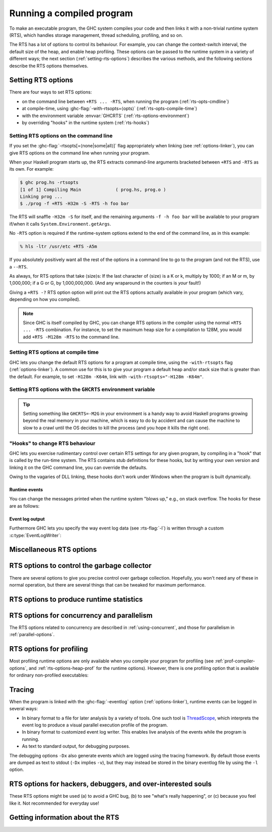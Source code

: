 .. _runtime-control:

Running a compiled program
==========================

.. index::
   single: runtime control of Haskell programs
   single: running, compiled program
   single: RTS options

To make an executable program, the GHC system compiles your code and
then links it with a non-trivial runtime system (RTS), which handles
storage management, thread scheduling, profiling, and so on.

The RTS has a lot of options to control its behaviour. For example, you
can change the context-switch interval, the default size of the heap,
and enable heap profiling. These options can be passed to the runtime
system in a variety of different ways; the next section
(:ref:`setting-rts-options`) describes the various methods, and the
following sections describe the RTS options themselves.

.. _setting-rts-options:

Setting RTS options
-------------------

.. index::
   single: RTS options, setting

There are four ways to set RTS options:

-  on the command line between ``+RTS ... -RTS``, when running the
   program (:ref:`rts-opts-cmdline`)

-  at compile-time, using :ghc-flag:`-with-rtsopts=⟨opts⟩`
   (:ref:`rts-opts-compile-time`)

-  with the environment variable :envvar:`GHCRTS`
   (:ref:`rts-options-environment`)

-  by overriding "hooks" in the runtime system (:ref:`rts-hooks`)

.. _rts-opts-cmdline:

Setting RTS options on the command line
~~~~~~~~~~~~~~~~~~~~~~~~~~~~~~~~~~~~~~~

.. index::
   single: +RTS
   single: -RTS
   single: --RTS

If you set the :ghc-flag:`-rtsopts[=⟨none|some|all⟩]` flag appropriately when
linking (see :ref:`options-linker`), you can give RTS options on the command
line when running your program.

When your Haskell program starts up, the RTS extracts command-line
arguments bracketed between ``+RTS`` and ``-RTS`` as its own. For example:

.. code-block:: none

    $ ghc prog.hs -rtsopts
    [1 of 1] Compiling Main             ( prog.hs, prog.o )
    Linking prog ...
    $ ./prog -f +RTS -H32m -S -RTS -h foo bar

The RTS will snaffle ``-H32m -S`` for itself, and the remaining
arguments ``-f -h foo bar`` will be available to your program if/when it
calls ``System.Environment.getArgs``.

No ``-RTS`` option is required if the runtime-system options extend to
the end of the command line, as in this example:

.. code-block:: none

    % hls -ltr /usr/etc +RTS -A5m

If you absolutely positively want all the rest of the options in a
command line to go to the program (and not the RTS), use a
``--RTS``.

As always, for RTS options that take ⟨size⟩s: If the last character of
⟨size⟩ is a K or k, multiply by 1000; if an M or m, by 1,000,000; if a G
or G, by 1,000,000,000. (And any wraparound in the counters is *your*
fault!)

Giving a ``+RTS -?`` RTS option option will print out the RTS
options actually available in your program (which vary, depending on how
you compiled).

.. note::
    Since GHC is itself compiled by GHC, you can change RTS options in
    the compiler using the normal ``+RTS ... -RTS`` combination. For instance, to set
    the maximum heap size for a compilation to 128M, you would add
    ``+RTS -M128m -RTS`` to the command line.

.. _rts-opts-compile-time:

Setting RTS options at compile time
~~~~~~~~~~~~~~~~~~~~~~~~~~~~~~~~~~~

GHC lets you change the default RTS options for a program at compile
time, using the ``-with-rtsopts`` flag (:ref:`options-linker`). A common
use for this is to give your program a default heap and/or stack size
that is greater than the default. For example, to set ``-H128m -K64m``,
link with ``-with-rtsopts="-H128m -K64m"``.

.. _rts-options-environment:

Setting RTS options with the ``GHCRTS`` environment variable
~~~~~~~~~~~~~~~~~~~~~~~~~~~~~~~~~~~~~~~~~~~~~~~~~~~~~~~~~~~~

.. index::
   single: RTS options; from the environment
   single: environment variable; for setting RTS options
   single: GHCRTS environment variable

.. envvar:: GHCRTS

    If the ``-rtsopts`` flag is set to something other than ``none`` or ``ignoreAll``
    when linking, RTS options are also taken from the environment variable
    :envvar:`GHCRTS`. For example, to set the maximum heap size to 2G
    for all GHC-compiled programs (using an ``sh``\-like shell):

    .. code-block:: sh

        GHCRTS='-M2G'
        export GHCRTS

    RTS options taken from the :envvar:`GHCRTS` environment variable can be
    overridden by options given on the command line.

.. tip::
    Setting something like ``GHCRTS=-M2G`` in your environment is a
    handy way to avoid Haskell programs growing beyond the real memory in
    your machine, which is easy to do by accident and can cause the machine
    to slow to a crawl until the OS decides to kill the process (and you
    hope it kills the right one).

.. _rts-hooks:

"Hooks" to change RTS behaviour
~~~~~~~~~~~~~~~~~~~~~~~~~~~~~~~

.. index::
   single: hooks; RTS
   single: RTS hooks
   single: RTS behaviour, changing

GHC lets you exercise rudimentary control over certain RTS settings for
any given program, by compiling in a "hook" that is called by the
run-time system. The RTS contains stub definitions for these hooks, but
by writing your own version and linking it on the GHC command line, you
can override the defaults.

Owing to the vagaries of DLL linking, these hooks don't work under
Windows when the program is built dynamically.

Runtime events
##############

You can change the messages printed when the runtime system "blows up,"
e.g., on stack overflow. The hooks for these are as follows:

.. c:function:: void OutOfHeapHook (unsigned long, unsigned long)

    The heap-overflow message.

.. c:function:: void StackOverflowHook (long int)

    The stack-overflow message.

.. c:function:: void MallocFailHook (long int)

    The message printed if ``malloc`` fails.

Event log output
################

Furthermore GHC lets you specify the way event log data (see :rts-flag:`-l`) is
written through a custom :c:type:`EventLogWriter`:

.. c:type:: EventLogWriter

    A sink of event-log data.

    .. c:member:: void initEventLogWriter(void)

        Initializes your :c:type:`EventLogWriter`. This is optional.

    .. c:member:: bool writeEventLog(void *eventlog, size_t eventlog_size)

        Hands buffered event log data to your event log writer.
        Required for a custom :c:type:`EventLogWriter`.

    .. c:member:: void flushEventLog(void)

        Flush buffers (if any) of your custom :c:type:`EventLogWriter`. This can
        be ``NULL``.

    .. c:member:: void stopEventLogWriter(void)

        Called when event logging is about to stop. This can be ``NULL``.

.. _rts-options-misc:

Miscellaneous RTS options
-------------------------

.. rts-flag:: --install-signal-handlers=⟨yes|no⟩

    If yes (the default), the RTS installs signal handlers to catch
    things like :kbd:`Ctrl-C`. This option is primarily useful for when you are
    using the Haskell code as a DLL, and want to set your own signal
    handlers.

    Note that even with ``--install-signal-handlers=no``, the RTS
    interval timer signal is still enabled. The timer signal is either
    SIGVTALRM or SIGALRM, depending on the RTS configuration and OS
    capabilities. To disable the timer signal, use the ``-V0`` RTS
    option (see :rts-flag:`-V ⟨secs⟩`).

.. rts-flag:: --install-seh-handlers=⟨yes|no⟩

    If yes (the default), the RTS on Windows installs exception handlers to
    catch unhandled exceptions using the Windows exception handling mechanism.
    This option is primarily useful for when you are using the Haskell code as a
    DLL, and don't want the RTS to ungracefully terminate your application on
    erros such as segfaults.

.. rts-flag:: --generate-crash-dumps

    If yes (the default), the RTS on Windows will generate a core dump on
    any crash. These dumps can be inspected using debuggers such as WinDBG.
    The dumps record all code, registers and threading information at the time
    of the crash. Note that this implies `--install-seh-handlers=yes`.

.. rts-flag:: --generate-stack-traces=<yes|no>

    If yes (the default), the RTS on Windows will generate a stack trace on
    crashes if exception handling are enabled. In order to get more information
    in compiled executables, C code or DLLs symbols need to be available.


.. rts-flag:: -xp

    On 64-bit machines, the runtime linker usually needs to map object code
    into the low 2Gb of the address space, due to the x86_64 small memory model
    where most symbol references are 32 bits. The problem is that this 2Gb of
    address space can fill up, especially if you're loading a very large number
    of object files into GHCi.

    This flag offers a workaround, albeit a slightly convoluted one. To be able
    to load an object file outside of the low 2Gb, the object code needs to be
    compiled with ``-fPIC -fexternal-dynamic-refs``. When the ``+RTS -xp`` flag
    is passed, the linker will assume that all object files were compiled with
    ``-fPIC -fexternal-dynamic-refs`` and load them anywhere in the address
    space. It's up to you to arrange that the object files you load (including
    all packages) were compiled in the right way. If this is not the case for
    an object, the linker will probably fail with an error message when the
    problem is detected.

    On some platforms where PIC is always the case, e.g. x86_64 MacOS X, this
    flag is enabled by default.

.. rts-flag:: -xm ⟨address⟩

    .. index::
       single: -xm; RTS option

    .. warning::

        This option is for working around memory allocation
        problems only. Do not use unless GHCi fails with a message like
        “\ ``failed to mmap() memory below 2Gb``\ ”. Consider recompiling
        the objects with ``-fPIC -fexternal-dynamic-refs`` and using the
        ``-xp`` flag instead. If you need to use this option to get GHCi
        working on your machine, please file a bug.

    On 64-bit machines, the RTS needs to allocate memory in the low 2Gb
    of the address space. Support for this across different operating
    systems is patchy, and sometimes fails. This option is there to give
    the RTS a hint about where it should be able to allocate memory in
    the low 2Gb of the address space. For example,
    ``+RTS -xm20000000 -RTS`` would hint that the RTS should allocate
    starting at the 0.5Gb mark. The default is to use the OS's built-in
    support for allocating memory in the low 2Gb if available (e.g.
    ``mmap`` with ``MAP_32BIT`` on Linux), or otherwise ``-xm40000000``.

.. rts-flag:: -xq ⟨size⟩

    :default: 100k

    This option relates to allocation limits; for more about this see
    :base-ref:`GHC.Conc.enableAllocationLimit`.
    When a thread hits its allocation limit, the RTS throws an exception
    to the thread, and the thread gets an additional quota of allocation
    before the exception is raised again, the idea being so that the
    thread can execute its exception handlers. The ``-xq`` controls the
    size of this additional quota.

.. _rts-options-gc:

RTS options to control the garbage collector
--------------------------------------------

.. index::
   single: garbage collector; options
   single: RTS options; garbage collection

There are several options to give you precise control over garbage
collection. Hopefully, you won't need any of these in normal operation,
but there are several things that can be tweaked for maximum
performance.

.. rts-flag:: -A ⟨size⟩

    :default: 1MB

    .. index::
       single: allocation area, size

    Set the allocation area size used by the garbage
    collector. The allocation area (actually generation 0 step 0) is
    fixed and is never resized (unless you use :rts-flag:`-H [⟨size⟩]`, below).

    Increasing the allocation area size may or may not give better
    performance (a bigger allocation area means worse cache behaviour
    but fewer garbage collections and less promotion).

    With only 1 generation (e.g. ``-G1``, see :rts-flag:`-G ⟨generations⟩`) the
    ``-A`` option specifies the minimum allocation area, since the actual size
    of the allocation area will be resized according to the amount of data in
    the heap (see :rts-flag:`-F ⟨factor⟩`, below).

.. rts-flag:: -AL ⟨size⟩

    :default: :rts-flag:`-A <-A ⟨size⟩>` value
    :since: 8.2.1

    .. index::
       single: allocation area for large objects, size

    Sets the limit on the total size of "large objects" (objects
    larger than about 3KB) that can be allocated before a GC is
    triggered. By default this limit is the same as the :rts-flag:`-A <-A
    ⟨size⟩>` value.

    Large objects are not allocated from the normal allocation area
    set by the ``-A`` flag, which is why there is a separate limit for
    these.  Large objects tend to be much rarer than small objects, so
    most programs hit the ``-A`` limit before the ``-AL`` limit.  However,
    the ``-A`` limit is per-capability, whereas the ``-AL`` limit is global,
    so as ``-N`` gets larger it becomes more likely that we hit the
    ``-AL`` limit first.  To counteract this, it might be necessary to
    use a larger ``-AL`` limit when using a large ``-N``.

    To see whether you're making good use of all the memory reseverd
    for the allocation area (``-A`` times ``-N``), look at the output of
    ``+RTS -S`` and check whether the amount of memory allocated between
    GCs is equal to ``-A`` times ``-N``. If not, there are two possible
    remedies: use ``-n`` to set a nursery chunk size, or use ``-AL`` to
    increase the limit for large objects.

.. rts-flag:: -O ⟨size⟩

    :default: 1m

    .. index::
       single: old generation, size

    Set the minimum size of the old generation. The old generation is collected
    whenever it grows to this size or the value of the :rts-flag:`-F ⟨factor⟩`
    option multiplied by the size of the live data at the previous major
    collection, whichever is larger.

.. rts-flag:: -n ⟨size⟩

    :default: 4m with :rts-flag:`-A16m <-A ⟨size⟩>` or larger, otherwise 0.

    .. index::
       single: allocation area, chunk size

    [Example: ``-n4m`` ] When set to a non-zero value, this
    option divides the allocation area (``-A`` value) into chunks of the
    specified size. During execution, when a processor exhausts its
    current chunk, it is given another chunk from the pool until the
    pool is exhausted, at which point a collection is triggered.

    This option is only useful when running in parallel (``-N2`` or
    greater). It allows the processor cores to make better use of the
    available allocation area, even when cores are allocating at
    different rates. Without ``-n``, each core gets a fixed-size
    allocation area specified by the ``-A``, and the first core to
    exhaust its allocation area triggers a GC across all the cores. This
    can result in a collection happening when the allocation areas of
    some cores are only partially full, so the purpose of the ``-n`` is
    to allow cores that are allocating faster to get more of the
    allocation area. This means less frequent GC, leading a lower GC
    overhead for the same heap size.

    This is particularly useful in conjunction with larger ``-A``
    values, for example ``-A64m -n4m`` is a useful combination on larger core
    counts (8+).

.. rts-flag:: -c

    .. index::
       single: garbage collection; compacting
       single: compacting garbage collection

    Use a compacting algorithm for collecting the oldest generation. By
    default, the oldest generation is collected using a copying
    algorithm; this option causes it to be compacted in-place instead.
    The compaction algorithm is slower than the copying algorithm, but
    the savings in memory use can be considerable.

    For a given heap size (using the :ghc-flag:`-H ⟨size⟩` option), compaction
    can in fact reduce the GC cost by allowing fewer GCs to be performed. This
    is more likely when the ratio of live data to heap size is high, say
    greater than 30%.

    .. note::
       Compaction doesn't currently work when a single generation is
       requested using the ``-G1`` option.

.. rts-flag:: -c ⟨n⟩

    :default: 30

    Automatically enable compacting collection when the live data exceeds ⟨n⟩%
    of the maximum heap size (see the :rts-flag:`-M ⟨size⟩` option). Note that
    the maximum heap size is unlimited by default, so this option has no effect
    unless the maximum heap size is set with :rts-flag:`-M ⟨size⟩`.

.. rts-flag:: -F ⟨factor⟩

    :default: 2

    .. index::
       single: heap size, factor

    This option controls the amount of memory reserved for
    the older generations (and in the case of a two space collector the
    size of the allocation area) as a factor of the amount of live data.
    For example, if there was 2M of live data in the oldest generation
    when we last collected it, then by default we'll wait until it grows
    to 4M before collecting it again.

    The default seems to work well here. If you have plenty of memory, it is
    usually better to use ``-H ⟨size⟩`` (see :rts-flag:`-H [⟨size⟩]`) than to
    increase :rts-flag:`-F ⟨factor⟩`.

    The :rts-flag:`-F ⟨factor⟩` setting will be automatically reduced by the garbage
    collector when the maximum heap size (the :rts-flag:`-M ⟨size⟩` setting) is approaching.

.. rts-flag:: -G ⟨generations⟩

    :default: 2

    .. index::
       single: generations, number of

    Set the number of generations used by the garbage
    collector. The default of 2 seems to be good, but the garbage
    collector can support any number of generations. Anything larger
    than about 4 is probably not a good idea unless your program runs
    for a *long* time, because the oldest generation will hardly ever
    get collected.

    Specifying 1 generation with ``+RTS -G1`` gives you a simple 2-space
    collector, as you would expect. In a 2-space collector, the :rts-flag:`-A
    ⟨size⟩` option specifies the *minimum* allocation area size, since the
    allocation area will grow with the amount of live data in the heap. In a
    multi-generational collector the allocation area is a fixed size (unless
    you use the :rts-flag:`-H [⟨size⟩]` option).

.. rts-flag:: -qg ⟨gen⟩

    :default: 0
    :since: 6.12.1

    Use parallel GC in generation ⟨gen⟩ and higher. Omitting ⟨gen⟩ turns off the
    parallel GC completely, reverting to sequential GC.

    The default parallel GC settings are usually suitable for parallel programs
    (i.e. those using :base-ref:`GHC.Conc.par`, Strategies, or with
    multiple threads). However, it is sometimes beneficial to enable the
    parallel GC for a single-threaded sequential program too, especially if the
    program has a large amount of heap data and GC is a significant fraction of
    runtime. To use the parallel GC in a sequential program, enable the parallel
    runtime with a suitable :rts-flag:`-N ⟨x⟩` option, and additionally it might
    be beneficial to restrict parallel GC to the old generation with ``-qg1``.

.. rts-flag:: -qb ⟨gen⟩

    :default: 1 for :rts-flag:`-A <-A ⟨size⟩>` < 32M, 0 otherwise
    :since: 6.12.1

    Use load-balancing in the parallel GC in generation ⟨gen⟩ and higher.
    Omitting ⟨gen⟩ disables load-balancing entirely.

    Load-balancing shares out the work of GC between the available
    cores. This is a good idea when the heap is large and we need to
    parallelise the GC work, however it is also pessimal for the short
    young-generation collections in a parallel program, because it can
    harm locality by moving data from the cache of the CPU where is it
    being used to the cache of another CPU. Hence the default is to do
    load-balancing only in the old-generation. In fact, for a parallel
    program it is sometimes beneficial to disable load-balancing
    entirely with ``-qb``.

.. rts-flag:: -qn ⟨x⟩

    :default: the value of :rts-flag:`-N <-N ⟨x⟩>` or the number of CPU cores,
              whichever is smaller.
    :since: 8.2.1

    .. index::
       single: GC threads, setting the number of

    By default, all of the capabilities participate in parallel
    garbage collection.  If we want to use a very large ``-N`` value,
    however, this can reduce the performance of the GC.  For this
    reason, the ``-qn`` flag can be used to specify a lower number for
    the threads that should participate in GC.  During GC, if there
    are more than this number of workers active, some of them will
    sleep for the duration of the GC.

    The ``-qn`` flag may be useful when running with a large ``-A`` value
    (so that GC is infrequent), and a large ``-N`` value (so as to make
    use of hyperthreaded cores, for example).  For example, on a
    24-core machine with 2 hyperthreads per core, we might use
    ``-N48 -qn24 -A128m`` to specify that the mutator should use
    hyperthreads but the GC should only use real cores.  Note that
    this configuration would use 6GB for the allocation area.

.. rts-flag:: -H [⟨size⟩]

    :default: 0

    .. index::
       single: heap size, suggested

    This option provides a "suggested heap size" for the garbage collector.
    Think of ``-Hsize`` as a variable :rts-flag:`-A ⟨size⟩` option.  It says: I
    want to use at least ⟨size⟩ bytes, so use whatever is left over to increase
    the ``-A`` value.

    This option does not put a *limit* on the heap size: the heap may
    grow beyond the given size as usual.

    If ⟨size⟩ is omitted, then the garbage collector will take the size
    of the heap at the previous GC as the ⟨size⟩. This has the effect of
    allowing for a larger ``-A`` value but without increasing the
    overall memory requirements of the program. It can be useful when
    the default small ``-A`` value is suboptimal, as it can be in
    programs that create large amounts of long-lived data.

.. rts-flag:: -I ⟨seconds⟩

    :default: 0.3 seconds in the threaded runtime, 0 in the non-threaded runtime

    .. index::
       single: idle GC

    In the threaded and SMP versions of the RTS (see
    :ghc-flag:`-threaded`, :ref:`options-linker`), a major GC is automatically
    performed if the runtime has been idle (no Haskell computation has
    been running) for a period of time. The amount of idle time which
    must pass before a GC is performed is set by the ``-I ⟨seconds⟩``
    option. Specifying ``-I0`` disables the idle GC.

    For an interactive application, it is probably a good idea to use
    the idle GC, because this will allow finalizers to run and
    deadlocked threads to be detected in the idle time when no Haskell
    computation is happening. Also, it will mean that a GC is less
    likely to happen when the application is busy, and so responsiveness
    may be improved. However, if the amount of live data in the heap is
    particularly large, then the idle GC can cause a significant delay,
    and too small an interval could adversely affect interactive
    responsiveness.

    This is an experimental feature, please let us know if it causes
    problems and/or could benefit from further tuning.

.. rts-flag:: -ki ⟨size⟩

    :default: 1k

    .. index::
       single: stack, initial size

    Set the initial stack size for new threads.

    Thread stacks (including the main thread's stack) live on the heap.
    As the stack grows, new stack chunks are added as required; if the
    stack shrinks again, these extra stack chunks are reclaimed by the
    garbage collector. The default initial stack size is deliberately
    small, in order to keep the time and space overhead for thread
    creation to a minimum, and to make it practical to spawn threads for
    even tiny pieces of work.

    .. note::
        This flag used to be simply ``-k``, but was renamed to ``-ki`` in
        GHC 7.2.1. The old name is still accepted for backwards
        compatibility, but that may be removed in a future version.

.. rts-flag:: -kc ⟨size⟩

    :default: 32k

    .. index::
       single: stack; chunk size

    Set the size of "stack chunks". When a thread's current stack overflows, a
    new stack chunk is created and added to the thread's stack, until the limit
    set by :rts-flag:`-K ⟨size⟩` is reached.

    The advantage of smaller stack chunks is that the garbage collector can
    avoid traversing stack chunks if they are known to be unmodified since the
    last collection, so reducing the chunk size means that the garbage
    collector can identify more stack as unmodified, and the GC overhead might
    be reduced. On the other hand, making stack chunks too small adds some
    overhead as there will be more overflow/underflow between chunks. The
    default setting of 32k appears to be a reasonable compromise in most cases.

.. rts-flag:: -kb ⟨size⟩

    :default: 1k

    .. index::
       single: stack; chunk buffer size

    Sets the stack chunk buffer size. When a stack chunk
    overflows and a new stack chunk is created, some of the data from
    the previous stack chunk is moved into the new chunk, to avoid an
    immediate underflow and repeated overflow/underflow at the boundary.
    The amount of stack moved is set by the ``-kb`` option.

    Note that to avoid wasting space, this value should typically be less than
    10% of the size of a stack chunk (:rts-flag:`-kc ⟨size⟩`), because in a
    chain of stack chunks, each chunk will have a gap of unused space of this
    size.

.. rts-flag:: -K ⟨size⟩

    :default: 80% of physical memory

    .. index::
       single: stack, maximum size

    Set the maximum stack size for
    an individual thread to ⟨size⟩ bytes. If the thread attempts to
    exceed this limit, it will be sent the ``StackOverflow`` exception.
    The limit can be disabled entirely by specifying a size of zero.

    This option is there mainly to stop the program eating up all the
    available memory in the machine if it gets into an infinite loop.

.. rts-flag:: -m ⟨n⟩

    :default: 3%

    .. index::
       single: heap, minimum free

    Minimum % ⟨n⟩ of heap which must be available for allocation.

.. rts-flag:: -M ⟨size⟩

    :default: unlimited

    .. index::
       single: heap size, maximum

    Set the maximum heap size to ⟨size⟩ bytes. The
    heap normally grows and shrinks according to the memory requirements
    of the program. The only reason for having this option is to stop
    the heap growing without bound and filling up all the available swap
    space, which at the least will result in the program being summarily
    killed by the operating system.

    The maximum heap size also affects other garbage collection
    parameters: when the amount of live data in the heap exceeds a
    certain fraction of the maximum heap size, compacting collection
    will be automatically enabled for the oldest generation, and the
    ``-F`` parameter will be reduced in order to avoid exceeding the
    maximum heap size.

.. rts-flag:: -Mgrace=⟨size⟩

    :default: 1M

    .. index::
       single: heap size, grace

    If the program's heap exceeds the value set by :rts-flag:`-M ⟨size⟩`, the
    RTS throws an exception to the program, and the program gets an
    additional quota of allocation before the exception is raised
    again, the idea being so that the program can execute its
    exception handlers. ``-Mgrace=`` controls the size of this
    additional quota.

.. rts-flag:: --numa
              --numa=<mask>

    .. index::
       single: NUMA, enabling in the runtime

    Enable NUMA-aware memory allocation in the runtime (only available
    with ``-threaded``, and only on Linux and Windows currently).

    Background: some systems have a Non-Uniform Memory Architecture,
    whereby main memory is split into banks which are "local" to
    specific CPU cores.  Accessing local memory is faster than
    accessing remote memory.  The OS provides APIs for allocating
    local memory and binding threads to particular CPU cores, so that
    we can ensure certain memory accesses are using local memory.

    The ``--numa`` option tells the RTS to tune its memory usage to
    maximize local memory accesses.  In particular, the RTS will:

       - Determine the number of NUMA nodes (N) by querying the OS.
       - Manage separate memory pools for each node.
       - Map capabilities to NUMA nodes.  Capability C is mapped to
         NUMA node C mod N.
       - Bind worker threads on a capability to the appropriate node.
       - Allocate the nursery from node-local memory.
       - Perform other memory allocation, including in the GC, from
         node-local memory.
       - When load-balancing, we prefer to migrate threads to another
         Capability on the same node.

    The ``--numa`` flag is typically beneficial when a program is
    using all cores of a large multi-core NUMA system, with a large
    allocation area (``-A``).  All memory accesses to the allocation
    area will go to local memory, which can save a significant amount
    of remote memory access.  A runtime speedup on the order of 10%
    is typical, but can vary a lot depending on the hardware and the
    memory behaviour of the program.

    Note that the RTS will not set CPU affinity for bound threads and
    threads entering Haskell from C/C++, so if your program uses bound
    threads you should ensure that each bound thread calls the RTS API
    `rts_setInCallCapability(c,1)` from C/C++ before calling into
    Haskell.  Otherwise there could be a mismatch between the CPU that
    the thread is running on and the memory it is using while running
    Haskell code, which will negate any benefits of ``--numa``.

    If given an explicit <mask>, the <mask> is interpreted as a bitmap
    that indicates the NUMA nodes on which to run the program.  For
    example, ``--numa=3`` would run the program on NUMA nodes 0 and 1.

.. rts-flag:: --long-gc-sync
              --long-gc-sync=<seconds>

    .. index::
       single: GC sync time, measuring

    When a GC starts, all the running mutator threads have to stop and
    synchronise.  The period between when the GC is initiated and all
    the mutator threads are stopped is called the GC synchronisation
    phase. If this phase is taking a long time (longer than 1ms is
    considered long), then it can have a severe impact on overall
    throughput.

    A long GC sync can be caused by a mutator thread that is inside an
    ``unsafe`` FFI call, or running in a loop that doesn't allocate
    memory and so doesn't yield.  To fix the former, make the call
    ``safe``, and to fix the latter, either avoid calling the code in
    question or compile it with :ghc-flag:`-fomit-yields`.

    By default, the flag will cause a warning to be emitted to stderr
    when the sync time exceeds the specified time.  This behaviour can
    be overriden, however: the ``longGCSync()`` hook is called when
    the sync time is exceeded during the sync period, and the
    ``longGCSyncEnd()`` hook at the end. Both of these hooks can be
    overriden in the ``RtsConfig`` when the runtime is started with
    ``hs_init_ghc()``. The default implementations of these hooks
    (``LongGcSync()`` and ``LongGCSyncEnd()`` respectively) print
    warnings to stderr.

    One way to use this flag is to set a breakpoint on
    ``LongGCSync()`` in the debugger, and find the thread that is
    delaying the sync. You probably want to use :ghc-flag:`-g` to
    provide more info to the debugger.

    The GC sync time, along with other GC stats, are available by
    calling the ``getRTSStats()`` function from C, or
    ``GHC.Stats.getRTSStats`` from Haskell.

.. _rts-options-statistics:

RTS options to produce runtime statistics
-----------------------------------------

.. rts-flag:: -T
              -t [⟨file⟩]
              -s [⟨file⟩]
              -S [⟨file⟩]
              --machine-readable
              --internal-counters

    These options produce runtime-system statistics, such as the amount
    of time spent executing the program and in the garbage collector,
    the amount of memory allocated, the maximum size of the heap, and so
    on. The three variants give different levels of detail: ``-T``
    collects the data but produces no output ``-t`` produces a single
    line of output in the same format as GHC's ``-Rghc-timing`` option,
    ``-s`` produces a more detailed summary at the end of the program,
    and ``-S`` additionally produces information about each and every
    garbage collection. Passing ``--internal-counters`` to a threaded
    runtime will cause a detailed summary to include various internal
    counts accumulated during the run; note that these are unspecified
    and may change between releases.

    The output is placed in ⟨file⟩. If ⟨file⟩ is omitted, then the
    output is sent to ``stderr``.

    If you use the ``-T`` flag then, you should access the statistics
    using :base-ref:`GHC.Stats.`.

    If you use the ``-t`` flag then, when your program finishes, you
    will see something like this:

    .. code-block:: none

        <<ghc: 36169392 bytes, 69 GCs, 603392/1065272 avg/max bytes residency (2 samples), 3M in use, 0.00 INIT (0.00 elapsed), 0.02 MUT (0.02 elapsed), 0.07 GC (0.07 elapsed) :ghc>>

    This tells you:

    -  The total number of bytes allocated by the program over the whole
       run.

    -  The total number of garbage collections performed.

    -  The average and maximum "residency", which is the amount of live
       data in bytes. The runtime can only determine the amount of live
       data during a major GC, which is why the number of samples
       corresponds to the number of major GCs (and is usually relatively
       small). To get a better picture of the heap profile of your
       program, use the :rts-flag:`-hT` RTS option (:ref:`rts-profiling`).

    -  The peak memory the RTS has allocated from the OS.

    -  The amount of CPU time and elapsed wall clock time while
       initialising the runtime system (INIT), running the program
       itself (MUT, the mutator), and garbage collecting (GC).

    You can also get this in a more future-proof, machine readable
    format, with ``-t --machine-readable``:

    ::

         [("bytes allocated", "36169392")
         ,("num_GCs", "69")
         ,("average_bytes_used", "603392")
         ,("max_bytes_used", "1065272")
         ,("num_byte_usage_samples", "2")
         ,("peak_megabytes_allocated", "3")
         ,("init_cpu_seconds", "0.00")
         ,("init_wall_seconds", "0.00")
         ,("mutator_cpu_seconds", "0.02")
         ,("mutator_wall_seconds", "0.02")
         ,("GC_cpu_seconds", "0.07")
         ,("GC_wall_seconds", "0.07")
         ]

    If you use the ``-s`` flag then, when your program finishes, you
    will see something like this (the exact details will vary depending
    on what sort of RTS you have, e.g. you will only see profiling data
    if your RTS is compiled for profiling):

    .. code-block:: none

              36,169,392 bytes allocated in the heap
               4,057,632 bytes copied during GC
               1,065,272 bytes maximum residency (2 sample(s))
                  54,312 bytes maximum slop
                       3 MB total memory in use (0 MB lost due to fragmentation)

          Generation 0:    67 collections,     0 parallel,  0.04s,  0.03s elapsed
          Generation 1:     2 collections,     0 parallel,  0.03s,  0.04s elapsed

          SPARKS: 359207 (557 converted, 149591 pruned)

          INIT  time    0.00s  (  0.00s elapsed)
          MUT   time    0.01s  (  0.02s elapsed)
          GC    time    0.07s  (  0.07s elapsed)
          EXIT  time    0.00s  (  0.00s elapsed)
          Total time    0.08s  (  0.09s elapsed)

          %GC time      89.5%  (75.3% elapsed)

          Alloc rate    4,520,608,923 bytes per MUT second

          Productivity  10.5% of total user, 9.1% of total elapsed

    -  The "bytes allocated in the heap" is the total bytes allocated by
       the program over the whole run.

    -  GHC uses a copying garbage collector by default. "bytes copied
       during GC" tells you how many bytes it had to copy during garbage
       collection.

    -  The maximum space actually used by your program is the "bytes
       maximum residency" figure. This is only checked during major
       garbage collections, so it is only an approximation; the number
       of samples tells you how many times it is checked.

    -  The "bytes maximum slop" tells you the most space that is ever
       wasted due to the way GHC allocates memory in blocks. Slop is
       memory at the end of a block that was wasted. There's no way to
       control this; we just like to see how much memory is being lost
       this way.

    -  The "total memory in use" tells you the peak memory the RTS has
       allocated from the OS.

    -  Next there is information about the garbage collections done. For
       each generation it says how many garbage collections were done,
       how many of those collections were done in parallel, the total
       CPU time used for garbage collecting that generation, and the
       total wall clock time elapsed while garbage collecting that
       generation.

    -  The ``SPARKS`` statistic refers to the use of
       ``Control.Parallel.par`` and related functionality in the
       program. Each spark represents a call to ``par``; a spark is
       "converted" when it is executed in parallel; and a spark is
       "pruned" when it is found to be already evaluated and is
       discarded from the pool by the garbage collector. Any remaining
       sparks are discarded at the end of execution, so "converted" plus
       "pruned" does not necessarily add up to the total.

    -  Next there is the CPU time and wall clock time elapsed broken
       down by what the runtime system was doing at the time. INIT is
       the runtime system initialisation. MUT is the mutator time, i.e.
       the time spent actually running your code. GC is the time spent
       doing garbage collection. RP is the time spent doing retainer
       profiling. PROF is the time spent doing other profiling. EXIT is
       the runtime system shutdown time. And finally, Total is, of
       course, the total.

       %GC time tells you what percentage GC is of Total. "Alloc rate"
       tells you the "bytes allocated in the heap" divided by the MUT
       CPU time. "Productivity" tells you what percentage of the Total
       CPU and wall clock elapsed times are spent in the mutator (MUT).

    The ``-S`` flag, as well as giving the same output as the ``-s``
    flag, prints information about each GC as it happens:

    .. code-block:: none

            Alloc    Copied     Live    GC    GC     TOT     TOT  Page Flts
            bytes     bytes     bytes  user  elap    user    elap
           528496     47728    141512  0.01  0.02    0.02    0.02    0    0  (Gen:  1)
        [...]
           524944    175944   1726384  0.00  0.00    0.08    0.11    0    0  (Gen:  0)

    For each garbage collection, we print:

    -  How many bytes we allocated this garbage collection.

    -  How many bytes we copied this garbage collection.

    -  How many bytes are currently live.

    -  How long this garbage collection took (CPU time and elapsed wall
       clock time).

    -  How long the program has been running (CPU time and elapsed wall
       clock time).

    -  How many page faults occurred this garbage collection.

    -  How many page faults occurred since the end of the last garbage
       collection.

    -  Which generation is being garbage collected.

RTS options for concurrency and parallelism
-------------------------------------------

The RTS options related to concurrency are described in
:ref:`using-concurrent`, and those for parallelism in
:ref:`parallel-options`.

.. _rts-profiling:

RTS options for profiling
-------------------------

Most profiling runtime options are only available when you compile your
program for profiling (see :ref:`prof-compiler-options`, and
:ref:`rts-options-heap-prof` for the runtime options). However, there is
one profiling option that is available for ordinary non-profiled
executables:

.. rts-flag:: -hT
              -h

    Generates a basic heap profile, in the file :file:`prog.hp`. To produce the
    heap profile graph, use :command:`hp2ps` (see :ref:`hp2ps`). The basic heap
    profile is broken down by data constructor, with other types of closures
    (functions, thunks, etc.) grouped into broad categories (e.g. ``FUN``,
    ``THUNK``). To get a more detailed profile, use the full profiling support
    (:ref:`profiling`). Can be shortened to :rts-flag:`-h`.

    .. note:: The meaning of the shortened :rts-flag:`-h` is dependent on whether
              your program was compiled for profiling.
              (See :ref:`rts-options-heap-prof` for details.)

.. rts-flag:: -L ⟨n⟩

    :default: 25 characters

    Sets the maximum length of the cost-centre names listed in the heap profile.

.. _rts-eventlog:

Tracing
-------

.. index::
   single: tracing
   single: events
   single: eventlog files

When the program is linked with the :ghc-flag:`-eventlog` option
(:ref:`options-linker`), runtime events can be logged in several ways:

-  In binary format to a file for later analysis by a variety of tools.
   One such tool is
   `ThreadScope <http://www.haskell.org/haskellwiki/ThreadScope>`__,
   which interprets the event log to produce a visual parallel execution
   profile of the program.

-  In binary format to customized event log writer. This enables live
   analysis of the events while the program is running.

-  As text to standard output, for debugging purposes.

.. rts-flag:: -l ⟨flags⟩

    Log events in binary format. Without any ⟨flags⟩ specified, this
    logs a default set of events, suitable for use with tools like ThreadScope.

    Per default the events are written to :file:`{program}.eventlog` though
    the mechanism for writing event log data can be overriden with a custom
    `EventLogWriter`.

    For some special use cases you may want more control over which
    events are included. The ⟨flags⟩ is a sequence of zero or more
    characters indicating which classes of events to log. Currently
    these the classes of events that can be enabled/disabled:

    - ``s`` — scheduler events, including Haskell thread creation and start/stop
      events. Enabled by default.

    - ``g`` — GC events, including GC start/stop. Enabled by default.

    - ``p`` — parallel sparks (sampled). Enabled by default.

    - ``f`` — parallel sparks (fully accurate). Disabled by default.

    - ``u`` — user events. These are events emitted from Haskell code using
      functions such as ``Debug.Trace.traceEvent``. Enabled by default.

    You can disable specific classes, or enable/disable all classes at
    once:

    - ``a`` — enable all event classes listed above
    - ``-⟨x⟩`` — disable the given class of events, for any event class listed above
    - ``-a`` — disable all classes

    For example, ``-l-ag`` would disable all event classes (``-a``) except for
    GC events (``g``).

    For spark events there are two modes: sampled and fully accurate.
    There are various events in the life cycle of each spark, usually
    just creating and running, but there are some more exceptional
    possibilities. In the sampled mode the number of occurrences of each
    kind of spark event is sampled at frequent intervals. In the fully
    accurate mode every spark event is logged individually. The latter
    has a higher runtime overhead and is not enabled by default.

    The format of the log file is described by the header
    ``EventLogFormat.h`` that comes with GHC, and it can be parsed in
    Haskell using the
    `ghc-events <http://hackage.haskell.org/package/ghc-events>`__
    library. To dump the contents of a ``.eventlog`` file as text, use
    the tool ``ghc-events show`` that comes with the
    `ghc-events <http://hackage.haskell.org/package/ghc-events>`__
    package.

    Each event is associated with a timestamp which is the number of
    nanoseconds since the start of executation of the running program.
    This is the elapsed time, not the CPU time.

.. rts-flag:: -ol ⟨filename⟩

    :default: :file:`<program>.eventlog`
    :since: 8.8

    Sets the destination for the eventlog produced with the :rts-flag:`-l` flag.

.. rts-flag:: -v [⟨flags⟩]

    Log events as text to standard output, instead of to the
    ``.eventlog`` file. The ⟨flags⟩ are the same as for ``-l``, with the
    additional option ``t`` which indicates that the each event printed
    should be preceded by a timestamp value (in the binary ``.eventlog``
    file, all events are automatically associated with a timestamp).

The debugging options ``-Dx`` also generate events which are logged
using the tracing framework. By default those events are dumped as text
to stdout (``-Dx`` implies ``-v``), but they may instead be stored in
the binary eventlog file by using the ``-l`` option.

.. _rts-options-debugging:

RTS options for hackers, debuggers, and over-interested souls
-------------------------------------------------------------

.. index::
   single: RTS options, hacking/debugging

These RTS options might be used (a) to avoid a GHC bug, (b) to see
"what's really happening", or (c) because you feel like it. Not
recommended for everyday use!

.. rts-flag:: -B

    Sound the bell at the start of each (major) garbage collection.

    Oddly enough, people really do use this option! Our pal in Durham
    (England), Paul Callaghan, writes: “Some people here use it for a
    variety of purposes—honestly!—e.g., confirmation that the
    code/machine is doing something, infinite loop detection, gauging
    cost of recently added code. Certain people can even tell what stage
    [the program] is in by the beep pattern. But the major use is for
    annoying others in the same office…”

.. rts-flag:: -D ⟨x⟩

    An RTS debugging flag; only available if the program was linked with
    the :ghc-flag:`-debug` option. Various values of ⟨x⟩ are provided to enable
    debug messages and additional runtime sanity checks in different
    subsystems in the RTS, for example ``+RTS -Ds -RTS`` enables debug
    messages from the scheduler. Use ``+RTS -?`` to find out which debug
    flags are supported.

    Debug messages will be sent to the binary event log file instead of
    stdout if the :rts-flag:`-l` option is added. This might be useful for
    reducing the overhead of debug tracing.

.. rts-flag:: -r ⟨file⟩

    .. index::
       single: ticky ticky profiling
       single: profiling; ticky ticky

    Produce "ticky-ticky" statistics at the end of the program run (only
    available if the program was linked with :ghc-flag:`-debug`). The ⟨file⟩
    business works just like on the :rts-flag:`-S [⟨file⟩]` RTS option, above.

    For more information on ticky-ticky profiling, see
    :ref:`ticky-ticky`.

.. rts-flag:: -xc

    (Only available when the program is compiled for profiling.) When an
    exception is raised in the program, this option causes a stack trace
    to be dumped to ``stderr``.

    This can be particularly useful for debugging: if your program is
    complaining about a ``head []`` error and you haven't got a clue
    which bit of code is causing it, compiling with
    ``-prof -fprof-auto`` (see :ghc-flag:`-prof`) and running with ``+RTS -xc
    -RTS`` will tell you exactly the call stack at the point the error was
    raised.

    The output contains one report for each exception raised in the
    program (the program might raise and catch several exceptions during
    its execution), where each report looks something like this:

    .. code-block:: none

        *** Exception raised (reporting due to +RTS -xc), stack trace:
          GHC.List.CAF
          --> evaluated by: Main.polynomial.table_search,
          called from Main.polynomial.theta_index,
          called from Main.polynomial,
          called from Main.zonal_pressure,
          called from Main.make_pressure.p,
          called from Main.make_pressure,
          called from Main.compute_initial_state.p,
          called from Main.compute_initial_state,
          called from Main.CAF
          ...

    The stack trace may often begin with something uninformative like
    ``GHC.List.CAF``; this is an artifact of GHC's optimiser, which
    lifts out exceptions to the top-level where the profiling system
    assigns them to the cost centre "CAF". However, ``+RTS -xc`` doesn't
    just print the current stack, it looks deeper and reports the stack
    at the time the CAF was evaluated, and it may report further stacks
    until a non-CAF stack is found. In the example above, the next stack
    (after ``--> evaluated by``) contains plenty of information about
    what the program was doing when it evaluated ``head []``.

    Implementation details aside, the function names in the stack should
    hopefully give you enough clues to track down the bug.

    See also the function ``traceStack`` in the module ``Debug.Trace``
    for another way to view call stacks.

.. rts-flag:: -Z

    Turn *off* "update-frame squeezing" at garbage-collection time.
    (There's no particularly good reason to turn it off, except to
    ensure the accuracy of certain data collected regarding thunk entry
    counts.)

.. _ghc-info:

Getting information about the RTS
---------------------------------

.. index::
   single: RTS

.. rts-flag:: --info

    It is possible to ask the RTS to give some information about itself. To
    do this, use the :rts-flag:`--info` flag, e.g.

    .. code-block:: none

        $ ./a.out +RTS --info
        [("GHC RTS", "YES")
        ,("GHC version", "6.7")
        ,("RTS way", "rts_p")
        ,("Host platform", "x86_64-unknown-linux")
        ,("Host architecture", "x86_64")
        ,("Host OS", "linux")
        ,("Host vendor", "unknown")
        ,("Build platform", "x86_64-unknown-linux")
        ,("Build architecture", "x86_64")
        ,("Build OS", "linux")
        ,("Build vendor", "unknown")
        ,("Target platform", "x86_64-unknown-linux")
        ,("Target architecture", "x86_64")
        ,("Target OS", "linux")
        ,("Target vendor", "unknown")
        ,("Word size", "64")
        ,("Compiler unregisterised", "NO")
        ,("Tables next to code", "YES")
        ,("Flag -with-rtsopts", "")
        ]

    The information is formatted such that it can be read as a of type
    ``[(String, String)]``. Currently the following fields are present:

    ``GHC RTS``
        Is this program linked against the GHC RTS? (always "YES").

    ``GHC version``
        The version of GHC used to compile this program.

    ``RTS way``
        The variant (“way”) of the runtime. The most common values are
        ``rts_v`` (vanilla), ``rts_thr`` (threaded runtime, i.e. linked
        using the :ghc-flag:`-threaded` option) and ``rts_p`` (profiling runtime,
        i.e. linked using the :ghc-flag:`-prof` option). Other variants include
        ``debug`` (linked using :ghc-flag:`-debug`), and ``dyn`` (the RTS is linked
        in dynamically, i.e. a shared library, rather than statically linked
        into the executable itself). These can be combined, e.g. you might
        have ``rts_thr_debug_p``.

    ``Target platform``\ ``Target architecture``\ ``Target OS``\ ``Target vendor``
        These are the platform the program is compiled to run on.

    ``Build platform``\ ``Build architecture``\ ``Build OS``\ ``Build vendor``
        These are the platform where the program was built on. (That is, the
        target platform of GHC itself.) Ordinarily this is identical to the
        target platform. (It could potentially be different if
        cross-compiling.)

    ``Host platform``\ ``Host architecture``\ ``Host OS``\ ``Host vendor``
        These are the platform where GHC itself was compiled. Again, this
        would normally be identical to the build and target platforms.

    ``Word size``
        Either ``"32"`` or ``"64"``, reflecting the word size of the target
        platform.

    ``Compiler unregistered``
        Was this program compiled with an :ref:`"unregistered" <unreg>`
        version of GHC? (I.e., a version of GHC that has no
        platform-specific optimisations compiled in, usually because this is
        a currently unsupported platform.) This value will usually be no,
        unless you're using an experimental build of GHC.

    ``Tables next to code``
        Putting info tables directly next to entry code is a useful
        performance optimisation that is not available on all platforms.
        This field tells you whether the program has been compiled with this
        optimisation. (Usually yes, except on unusual platforms.)

    ``Flag -with-rtsopts``
        The value of the GHC flag :ghc-flag:`-with-rtsopts=⟨opts⟩` at compile/link time.
